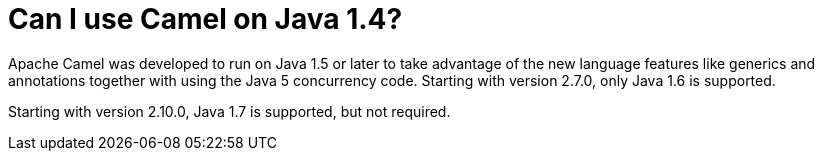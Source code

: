 [[CanIuseCamelonJava1.4-CanIuseCamelonJava1.4]]
= Can I use Camel on Java 1.4?

Apache Camel was developed to run on Java 1.5 or later to take advantage
of the new language features like generics and annotations together with
using the Java 5 concurrency code. Starting with version 2.7.0, only
Java 1.6 is supported.

Starting with version 2.10.0, Java 1.7 is supported, but not required.

